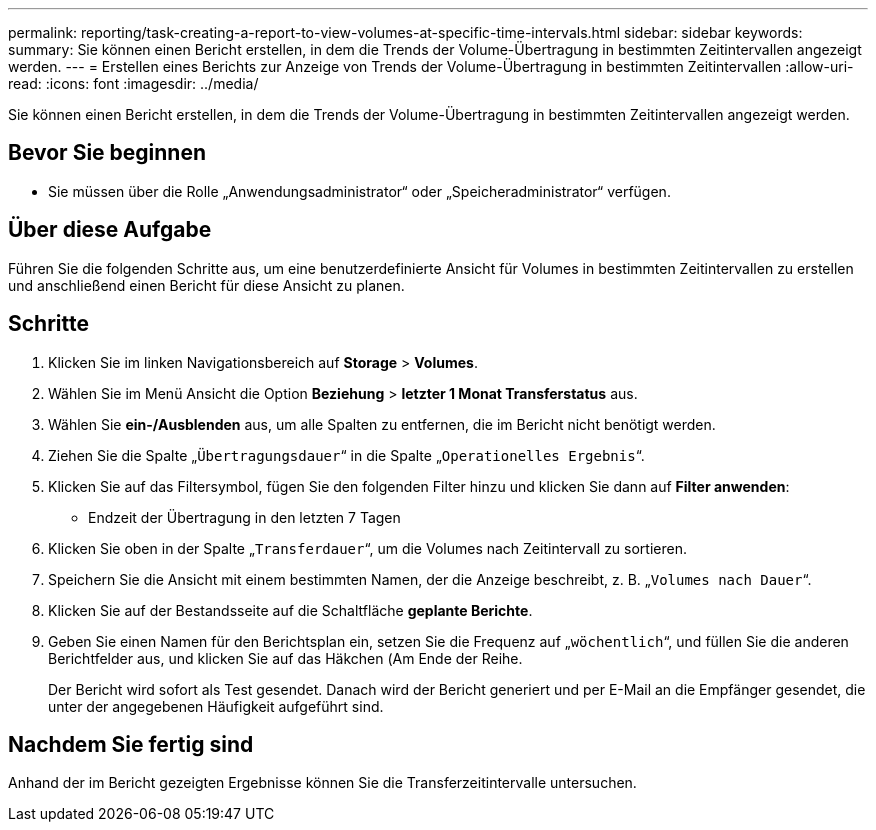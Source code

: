 ---
permalink: reporting/task-creating-a-report-to-view-volumes-at-specific-time-intervals.html 
sidebar: sidebar 
keywords:  
summary: Sie können einen Bericht erstellen, in dem die Trends der Volume-Übertragung in bestimmten Zeitintervallen angezeigt werden. 
---
= Erstellen eines Berichts zur Anzeige von Trends der Volume-Übertragung in bestimmten Zeitintervallen
:allow-uri-read: 
:icons: font
:imagesdir: ../media/


[role="lead"]
Sie können einen Bericht erstellen, in dem die Trends der Volume-Übertragung in bestimmten Zeitintervallen angezeigt werden.



== Bevor Sie beginnen

* Sie müssen über die Rolle „Anwendungsadministrator“ oder „Speicheradministrator“ verfügen.




== Über diese Aufgabe

Führen Sie die folgenden Schritte aus, um eine benutzerdefinierte Ansicht für Volumes in bestimmten Zeitintervallen zu erstellen und anschließend einen Bericht für diese Ansicht zu planen.



== Schritte

. Klicken Sie im linken Navigationsbereich auf *Storage* > *Volumes*.
. Wählen Sie im Menü Ansicht die Option *Beziehung* > *letzter 1 Monat Transferstatus* aus.
. Wählen Sie *ein-/Ausblenden* aus, um alle Spalten zu entfernen, die im Bericht nicht benötigt werden.
. Ziehen Sie die Spalte „`Übertragungsdauer`“ in die Spalte „`Operationelles Ergebnis`“.
. Klicken Sie auf das Filtersymbol, fügen Sie den folgenden Filter hinzu und klicken Sie dann auf *Filter anwenden*:
+
** Endzeit der Übertragung in den letzten 7 Tagen


. Klicken Sie oben in der Spalte „`Transferdauer`“, um die Volumes nach Zeitintervall zu sortieren.
. Speichern Sie die Ansicht mit einem bestimmten Namen, der die Anzeige beschreibt, z. B. „`Volumes nach Dauer`“.
. Klicken Sie auf der Bestandsseite auf die Schaltfläche *geplante Berichte*.
. Geben Sie einen Namen für den Berichtsplan ein, setzen Sie die Frequenz auf „`wöchentlich`“, und füllen Sie die anderen Berichtfelder aus, und klicken Sie auf das Häkchen (image:../media/blue-check.gif[""]Am Ende der Reihe.
+
Der Bericht wird sofort als Test gesendet. Danach wird der Bericht generiert und per E-Mail an die Empfänger gesendet, die unter der angegebenen Häufigkeit aufgeführt sind.





== Nachdem Sie fertig sind

Anhand der im Bericht gezeigten Ergebnisse können Sie die Transferzeitintervalle untersuchen.
